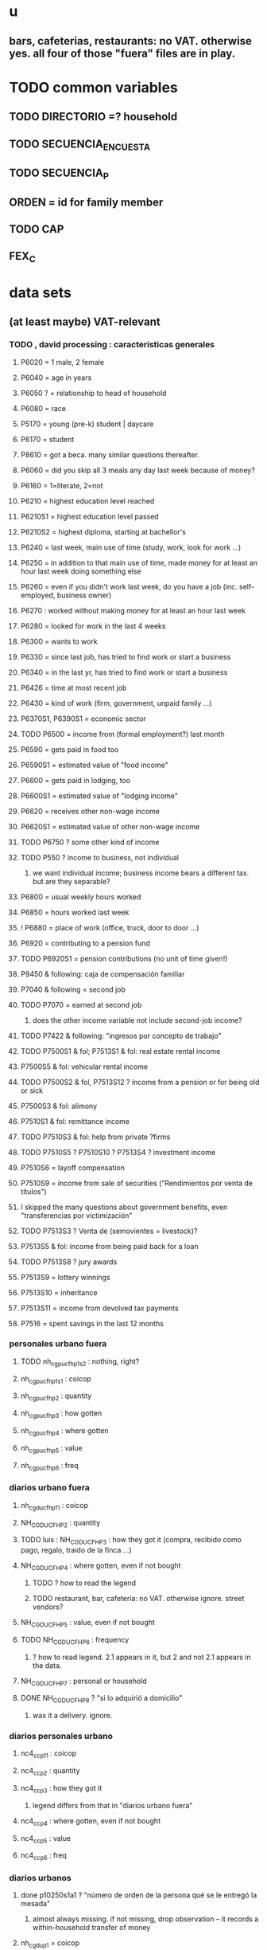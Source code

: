 * u
** bars, cafeterias, restaurants: no VAT. otherwise yes. all four of those "fuera" files are in play.
* TODO common variables
** TODO DIRECTORIO =? household
** TODO SECUENCIA_ENCUESTA
** TODO SECUENCIA_P
** ORDEN = id for family member
** TODO CAP
** FEX_C
* data sets
** (at least maybe) VAT-relevant
*** TODO , david processing : caracteristicas generales
**** P6020 = 1 male, 2 female
**** P6040 = age in years
**** P6050 ? = relationship to head of household
**** P6080 = race
**** P5170 = young (pre-k) student | daycare
**** P6170 = student
**** P8610 = got a beca. many similar questions thereafter.
**** P6060 = did you skip all 3 meals any day last week because of money?
**** P6160 = 1=literate, 2=not
**** P6210 = highest education level reached
**** P6210S1 = highest education level passed
**** P6210S2 = highest diploma, starting at bachellor's
**** P6240 = last week, main use of time (study, work, look for work ...)
**** P6250 = in addition to that main use of time, made money for at least an hour last week doing something else
**** P6260 = even if you didn't work last week, do you have a job (inc. self-employed, business owner)
**** P6270 : worked without making money for at least an hour last week
**** P6280 = looked for work in the last 4 weeks
**** P6300 = wants to work
**** P6330 = since last job, has tried to find work or start a business
**** P6340 = in the last yr, has tried to find work or start a business
**** P6426 = time at most recent job
**** P6430 = kind of work (firm, government, unpaid family ...)
**** P6370S1, P6390S1 = economic sector
**** TODO P6500 = income from (formal employment?) last month
**** P6590 = gets paid in food too
**** P6590S1 = estimated value of "food income"
**** P6600 = gets paid in lodging, too
**** P6600S1 = estimated value of "lodging income"
**** P6620 = receives other non-wage income
**** P6620S1 = estimated value of other non-wage income
**** TODO P6750 ? some other kind of income
**** TODO P550 ? income to business, not individual
***** we want individual income; business income bears a different tax. but are they separable?
**** P6800 = usual weekly hours worked
**** P6850 = hours worked last week
**** ! P6880 = place of work (office, truck, door to door ...)
**** P6920 = contributing to a pension fund
**** TODO P6920S1 = pension contributions (no unit of time given!)
**** P9450 & following: caja de compensación familiar
**** P7040 & following = second job
**** TODO P7070 = earned at second job
***** does the other income variable not include second-job income?
**** TODO P7422 & following: "ingresos por concepto de trabajo"
**** TODO P7500S1 & fol; P7513S1 & fol: real estate rental income
**** P7500S5 & fol: vehicular rental income
**** TODO P7500S2 & fol, P7513S12 ? income from a pension or for being old or sick
**** P7500S3 & fol: alimony
**** P7510S1 & fol: remittance income
**** TODO P7510S3 & fol: help from private ?firms
**** TODO P7510S5 ? P7510S10 ? P7513S4 ? investment income
**** P7510S6 = layoff compensation
**** P7510S9 = income from sale of securities ("Rendimientos por venta de títulos")
**** I skipped the many questions about government benefits, even "transferencias por victimización"
**** TODO P7513S3 ? Venta de (semovientes = livestock)?
**** P7513S5 & fol: income from being paid back for a loan
**** TODO P7513S8 ? jury awards
**** P7513S9 = lottery winnings
**** P7513S10 = inheritance
**** P7513S11 = income from devolved tax payments
**** P7516 = spent savings in the last 12 months
*** personales urbano fuera
**** TODO nh_cgpucfh_p1_s2 : nothing, right?
**** nh_cgpucfh_p1_s1 : coicop
**** nh_cgpucfh_p2 : quantity
**** nh_cgpucfh_p3 : how gotten
**** nh_cgpucfh_p4 : where gotten
**** nh_cgpucfh_p5 : value
**** nh_cgpucfh_p6 : freq
*** diarios urbano fuera
**** nh_cgducfh_p1_1 : coicop
**** NH_CGDUCFH_P2 : quantity
**** TODO luis : NH_CGDUCFH_P3 : how they got it (compra, recibido como pago, regalo, traido de la finca ...)
**** NH_CGDUCFH_P4 : where gotten, even if not bought
***** TODO ? how to read the legend
***** TODO restaurant, bar, cafeteria: no VAT. otherwise ignore. street vendors?
**** NH_CGDUCFH_P5 : value, even if not bought
**** TODO NH_CGDUCFH_P6 : frequency
***** ? how to read legend. 2.1 appears in it, but 2 and not 2.1 appears in the data.
**** NH_CGDUCFH_P7 : personal or household
**** DONE NH_CGDUCFH_P8 ? "si lo adquirió a domicilio"
***** was it a delivery. ignore.
*** diarios personales urbano
**** nc4_cc_p1_1 : coicop
**** nc4_cc_p2 : quantity
**** nc4_cc_p3 : how they got it
***** legend differs from that in "diarios urbano fuera"
**** nc4_cc_p4 : where gotten, even if not bought
**** nc4_cc_p5 : value
**** nc4_cc_p6 : freq
*** diarios urbanos
**** done p10250s1a1 ? "número de orden de la persona qué se le entregó la mesada"
***** almost always missing. if not missing, drop observation -- it records a within-household transfer of money
**** nh_cgdu_p1 = coicop
**** nh_cgdu_p2 : quantity
**** todo nh_cgdu_p3 & fol ? unit of measure
**** nh_cgdu_p5 : how they got it
**** nh_cgdu_p7b1379 : where gotten
**** todo nh_cgdu_p8 ? value
***** interacts with quantity? unit of measure?
**** nh_cgdu_p10 : personal or household
*** articulos
**** p10270 = COICOP
**** TODO jeff : FORMA : no legend. Hopefully same values as the other "how gotten" variables.
**** VALOR
**** TODO jeff : P10270S2 : where bought (where gotten?)
**** P10270S3 : frequency
**** DONE P10270S4 = portion of value bought on credit. ignore.
*** medio
**** p10305 = says whether a house is new or old
**** p10305s1 = value of the purchase
**** these purchases are in the last 12 months
*** personales rurales fuera
**** NC2R_CA_P4_S1 : quantity
**** NC2R_CA_P5_S1 : how it was gotten
**** NC2R_CA_P6_S1 : where it was gotten
**** NC2R_CA_P7_S1 : value
**** NC2R_CA_P8_S1 : freq
*** personales rurales
**** DONE NC2R_CE_P1 = got it last week. conflicts with frequency, and less information.
**** nc2r_ce_p2 : COICOP
**** NC2R_CE_P4S1 : quantity
**** NC2R_CE_P5S2 : how gotten
**** NC2R_CE_P6 : where gotten
**** NC2R_CE_P7 : value
**** TODO NC2R_CE_P8 : frequency
***** it would be nice to be sure that frequency and value are orthogonal -- that is, value is the value per purchase, not the total spent on that good last week
*** semanales rural capitulo c
**** TODO david : nc2_cc_p1 : 25 broad categories, maybe VAT-identifiable
**** NC2_CC_P2 : freq
**** NC2_CC_P3_S1 : value
**** DONE NC2_CC_P3_S2 : bought in the last week. conflicts & less info relate to freq.
*** semanales rural fuera
**** NH_CGPRCFH_P2 : quantity
**** NH_CGPRCFH_P3 : how gotten
**** NH_CGPRCFH_P4 : where gotten
**** NH_CGPRCFH_P5 : value
**** NH_CGPRCFH_P6 : freq
**** NH_CGPRCFH_P7 : household or personal
**** DONE :: more variables
****** these don't matter, because there's a COICOP
****** nh_cgprcfh_p1 = descripción de la comida o alimento adquirido; 5 unique values, 7/11 missing
****** nh_cgprcfh_p1s1 = "marque con una x, la opción que describa mejor el tipo de comida código de tipo comida o alimento adquirido", 22 unique values, 7/11 missing
****** nh_cgprcfh_p1s2 = "marque con una x, la opción que describa mejor el tipo de comida", 5 unique, 7/11 missing
*** semanales rurales
**** nc2r_ca_p3 :  coicop
**** nc2r_ca_p4_s1 : quantity
**** TODO needed ? nc2r_ca_p4_s2 & fol : unit of measure
**** nc2r_ca_p5_s1 : forma de adquisición
**** nc2r_ca_p6_s1 : where bought
**** nc2r_ca_p7_s1 : value
**** nc2r_ca_p8_s1 : freq
*** capitulo c : rural but no urban
**** NC2_CC_P2 : freq
**** NC2_CC_P3_S1 : value
** DONE files not(PITFALL: currently) VAT-relevant
*** viviendas_y_hogares -- just mortgages, which are (currently!) exempt
**** P5100S1 through P5100S4: Cuanto pagan for mortgage -- exempt, even for a second home.
*** gastos_diarios_urbanos__mercados :: nothing identifies what they purchased!
**** four broad purchase categories, see nc2_cc_p4. basically 0 vat.
*** gastos_semanales_rurales__mercados :: nothing identifies what they purchased!
**** four broad purchase categories, see nc2_cc_p4. basically 0 vat.
* probably obsolete
** DONE verbal good description variables
*** gastos_diarios_urbano__comidas_preparadas_fuera - nh_cgducfh_p1
*** gastos_personales_urbano__comidas_preparadas_fuera - nh_cgpucfh_p1
*** gastos_semanales_rural__comidas_preparadas_fuera - nh_cgprcfh_p1
